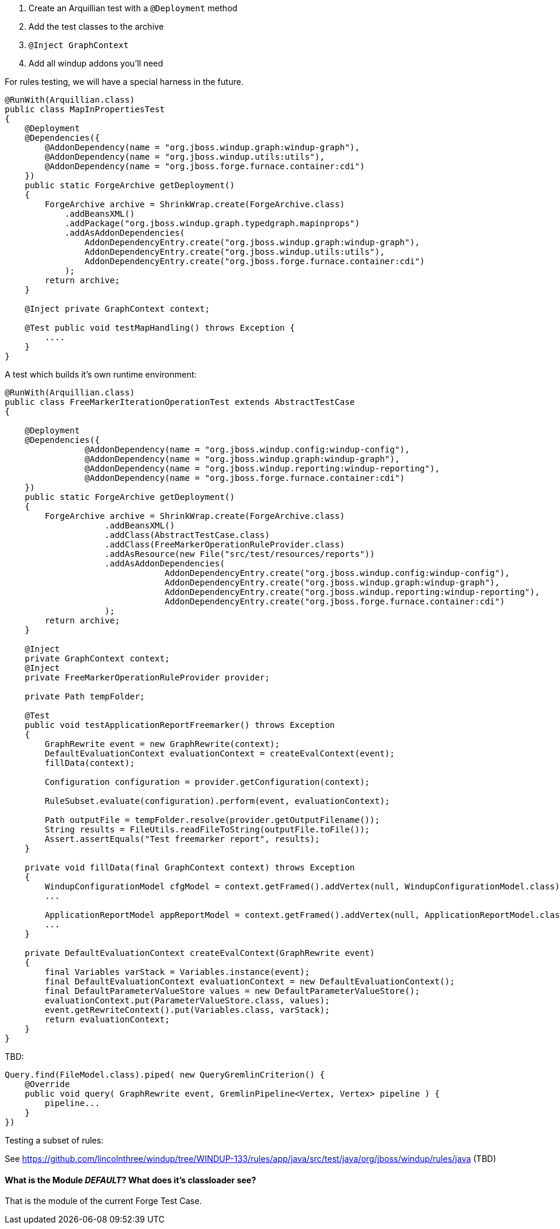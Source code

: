 1.  Create an Arquillian test with a `@Deployment` method
1.  Add the test classes to the archive
2.  `@Inject GraphContext`
3.  Add all windup addons you'll need

For rules testing, we will have a special harness in the future.

[source,java]
----
@RunWith(Arquillian.class)
public class MapInPropertiesTest
{
    @Deployment
    @Dependencies({
        @AddonDependency(name = "org.jboss.windup.graph:windup-graph"),
        @AddonDependency(name = "org.jboss.windup.utils:utils"),
        @AddonDependency(name = "org.jboss.forge.furnace.container:cdi")
    })
    public static ForgeArchive getDeployment()
    {
        ForgeArchive archive = ShrinkWrap.create(ForgeArchive.class)
            .addBeansXML()
            .addPackage("org.jboss.windup.graph.typedgraph.mapinprops")
            .addAsAddonDependencies(
                AddonDependencyEntry.create("org.jboss.windup.graph:windup-graph"),
                AddonDependencyEntry.create("org.jboss.windup.utils:utils"),
                AddonDependencyEntry.create("org.jboss.forge.furnace.container:cdi")
            );
        return archive;
    }

    @Inject private GraphContext context;

    @Test public void testMapHandling() throws Exception {
        ....
    }
}
----

A test which builds it's own runtime environment:

[source,java]
----
@RunWith(Arquillian.class)
public class FreeMarkerIterationOperationTest extends AbstractTestCase
{

    @Deployment
    @Dependencies({
                @AddonDependency(name = "org.jboss.windup.config:windup-config"),
                @AddonDependency(name = "org.jboss.windup.graph:windup-graph"),
                @AddonDependency(name = "org.jboss.windup.reporting:windup-reporting"),
                @AddonDependency(name = "org.jboss.forge.furnace.container:cdi")
    })
    public static ForgeArchive getDeployment()
    {
        ForgeArchive archive = ShrinkWrap.create(ForgeArchive.class)
                    .addBeansXML()
                    .addClass(AbstractTestCase.class)
                    .addClass(FreeMarkerOperationRuleProvider.class)
                    .addAsResource(new File("src/test/resources/reports"))
                    .addAsAddonDependencies(
                                AddonDependencyEntry.create("org.jboss.windup.config:windup-config"),
                                AddonDependencyEntry.create("org.jboss.windup.graph:windup-graph"),
                                AddonDependencyEntry.create("org.jboss.windup.reporting:windup-reporting"),
                                AddonDependencyEntry.create("org.jboss.forge.furnace.container:cdi")
                    );
        return archive;
    }

    @Inject
    private GraphContext context;
    @Inject
    private FreeMarkerOperationRuleProvider provider;

    private Path tempFolder;

    @Test
    public void testApplicationReportFreemarker() throws Exception
    {
        GraphRewrite event = new GraphRewrite(context);
        DefaultEvaluationContext evaluationContext = createEvalContext(event);
        fillData(context);

        Configuration configuration = provider.getConfiguration(context);

        RuleSubset.evaluate(configuration).perform(event, evaluationContext);

        Path outputFile = tempFolder.resolve(provider.getOutputFilename());
        String results = FileUtils.readFileToString(outputFile.toFile());
        Assert.assertEquals("Test freemarker report", results);
    }

    private void fillData(final GraphContext context) throws Exception
    {
        WindupConfigurationModel cfgModel = context.getFramed().addVertex(null, WindupConfigurationModel.class);
        ...

        ApplicationReportModel appReportModel = context.getFramed().addVertex(null, ApplicationReportModel.class);
        ...
    }

    private DefaultEvaluationContext createEvalContext(GraphRewrite event)
    {
        final Variables varStack = Variables.instance(event);
        final DefaultEvaluationContext evaluationContext = new DefaultEvaluationContext();
        final DefaultParameterValueStore values = new DefaultParameterValueStore();
        evaluationContext.put(ParameterValueStore.class, values);
        event.getRewriteContext().put(Variables.class, varStack);
        return evaluationContext;
    }
}
----

TBD:

[source,java]
----
Query.find(FileModel.class).piped( new QueryGremlinCriterion() {
    @Override
    public void query( GraphRewrite event, GremlinPipeline<Vertex, Vertex> pipeline ) {
        pipeline...
    }
})
----

Testing a subset of rules:

See
https://github.com/lincolnthree/windup/tree/WINDUP-133/rules/app/java/src/test/java/org/jboss/windup/rules/java
(TBD)

[[what-is-the-module-default-what-does-its-classloader-see]]
What is the Module _DEFAULT_? What does it's classloader see?
^^^^^^^^^^^^^^^^^^^^^^^^^^^^^^^^^^^^^^^^^^^^^^^^^^^^^^^^^^^^^

That is the module of the current Forge Test Case.